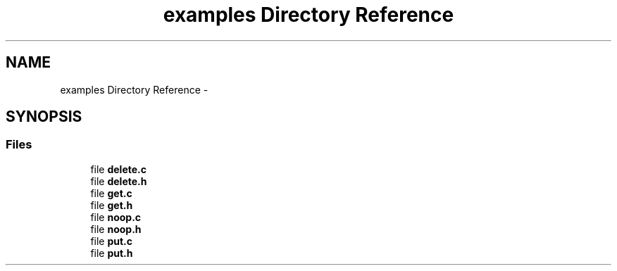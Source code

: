 .TH "examples Directory Reference" 3 "Thu Sep 11 2014" "Version v0.6.0-beta-2" "protobuf-c" \" -*- nroff -*-
.ad l
.nh
.SH NAME
examples Directory Reference \- 
.SH SYNOPSIS
.br
.PP
.SS "Files"

.in +1c
.ti -1c
.RI "file \fBdelete\&.c\fP"
.br
.ti -1c
.RI "file \fBdelete\&.h\fP"
.br
.ti -1c
.RI "file \fBget\&.c\fP"
.br
.ti -1c
.RI "file \fBget\&.h\fP"
.br
.ti -1c
.RI "file \fBnoop\&.c\fP"
.br
.ti -1c
.RI "file \fBnoop\&.h\fP"
.br
.ti -1c
.RI "file \fBput\&.c\fP"
.br
.ti -1c
.RI "file \fBput\&.h\fP"
.br
.in -1c
